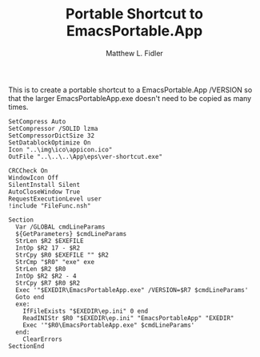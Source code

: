 #+TITLE: Portable Shortcut to EmacsPortable.App
#+AUTHOR: Matthew L. Fidler
#+PROPERTY: tangle emacsportablever.nsi
This is to create a portable shortcut to a EmacsPortable.App /VERSION
so that the larger EmacsPortableApp.exe doesn't need to be copied as
many times.

#+BEGIN_SRC nsis
  SetCompress Auto
  SetCompressor /SOLID lzma
  SetCompressorDictSize 32
  SetDatablockOptimize On
  Icon "..\img\ico\appicon.ico"
  OutFile "..\..\..\App\eps\ver-shortcut.exe"
  
  CRCCheck On
  WindowIcon Off
  SilentInstall Silent
  AutoCloseWindow True
  RequestExecutionLevel user
  !include "FileFunc.nsh"
  
  Section
    Var /GLOBAL cmdLineParams
    ${GetParameters} $cmdLineParams
    StrLen $R2 $EXEFILE
    IntOp $R2 17 - $R2
    StrCpy $R0 $EXEFILE "" $R2
    StrCmp "$R0" "exe" exe
    StrLen $R2 $R0
    IntOp $R2 $R2 - 4
    StrCpy $R7 $R0 $R2
    Exec '"$EXEDIR\EmacsPortableApp.exe" /VERSION=$R7 $cmdLineParams'
    Goto end
    exe:
      IfFileExists "$EXEDIR\ep.ini" 0 end
      ReadINIStr $R0 "$EXEDIR\ep.ini" "EmacsPortableApp" "EXEDIR"
      Exec '"$R0\EmacsPortableApp.exe" $cmdLineParams'
    end:
      ClearErrors
  SectionEnd
  
#+END_SRC
